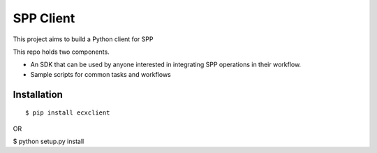 
============
 SPP Client
============

This project aims to build a Python client for SPP

This repo holds two components. 

- An SDK that can be used by anyone interested in integrating SPP
  operations in their workflow.

- Sample scripts for common tasks and workflows

Installation
============

::

$ pip install ecxclient

OR

$ python setup.py install
